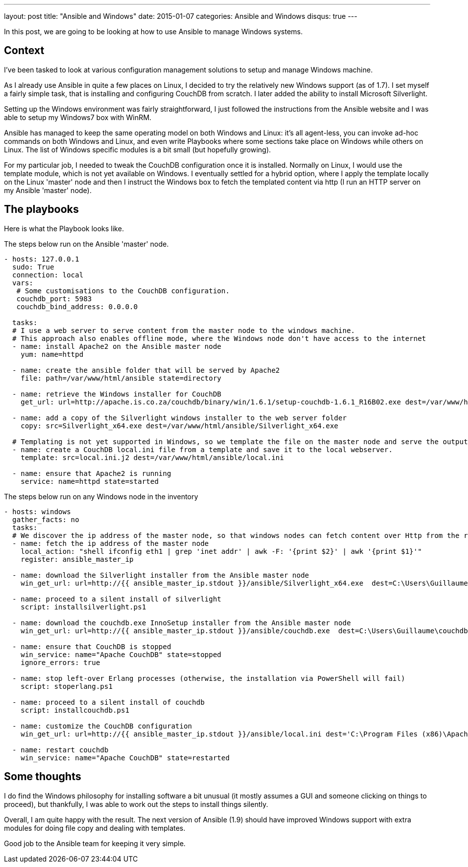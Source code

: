---
layout: post
title:  "Ansible and Windows"
date:   2015-01-07
categories: Ansible and Windows
disqus: true
---

In this post, we are going to be looking at how to use Ansible to manage Windows systems.

== Context

I've been tasked to look at various configuration management solutions to setup and manage Windows machine.

As I already use Ansible in quite a few places on Linux, I decided to try the relatively new Windows support (as of 1.7).
I set myself a fairly simple task, that is installing and configuring CouchDB from scratch.
I later added the ability to install Microsoft Silverlight.

Setting up the Windows environment was fairly straightforward, I just followed the instructions from the Ansible website and I was able to setup my Windows7 box with WinRM.

Ansible has managed to keep the same operating model on both Windows and Linux: it's all agent-less, you can invoke ad-hoc commands on both Windows and Linux, and even write Playbooks where some sections take place on Windows while others on Linux.
The list of Windows specific modules is a bit small (but hopefully growing).

For my particular job, I needed to tweak the CouchDB configuration once it is installed.
Normally on Linux, I would use the template module, which is not yet available on Windows.
I eventually settled for a hybrid option, where I apply the template locally on the Linux 'master' node and then I instruct the Windows box to fetch the templated content via http (I run an HTTP server on my Ansible 'master' node).

== The playbooks

Here is what the Playbook looks like.

The steps below run on the Ansible 'master' node.

[source, YAML]
----
- hosts: 127.0.0.1
  sudo: True
  connection: local
  vars:
   # Some customisations to the CouchDB configuration.
   couchdb_port: 5983
   couchdb_bind_address: 0.0.0.0

  tasks:
  # I use a web server to serve content from the master node to the windows machine.
  # This approach also enables offline mode, where the Windows node don't have access to the internet
  - name: install Apache2 on the Ansible master node
    yum: name=httpd

  - name: create the ansible folder that will be served by Apache2
    file: path=/var/www/html/ansible state=directory

  - name: retrieve the Windows installer for CouchDB
    get_url: url=http://apache.is.co.za/couchdb/binary/win/1.6.1/setup-couchdb-1.6.1_R16B02.exe dest=/var/www/html/ansible/couchdb.exe force=no

  - name: add a copy of the Silverlight windows installer to the web server folder
    copy: src=Silverlight_x64.exe dest=/var/www/html/ansible/Silverlight_x64.exe

  # Templating is not yet supported in Windows, so we template the file on the master node and serve the output via http
  - name: create a CouchDB local.ini file from a template and save it to the local webserver.
    template: src=local.ini.j2 dest=/var/www/html/ansible/local.ini

  - name: ensure that Apache2 is running
    service: name=httpd state=started
----

The steps below run on any Windows node in the inventory

[source, yaml]
----
- hosts: windows
  gather_facts: no
  tasks:
  # We discover the ip address of the master node, so that windows nodes can fetch content over Http from the right place
  - name: fetch the ip address of the master node
    local_action: "shell ifconfig eth1 | grep 'inet addr' | awk -F: '{print $2}' | awk '{print $1}'"
    register: ansible_master_ip

  - name: download the Silverlight installer from the Ansible master node
    win_get_url: url=http://{{ ansible_master_ip.stdout }}/ansible/Silverlight_x64.exe  dest=C:\Users\Guillaume\silverlight.exe

  - name: proceed to a silent install of silverlight
    script: installsilverlight.ps1

  - name: download the couchdb.exe InnoSetup installer from the Ansible master node
    win_get_url: url=http://{{ ansible_master_ip.stdout }}/ansible/couchdb.exe  dest=C:\Users\Guillaume\couchdb.exe

  - name: ensure that CouchDB is stopped
    win_service: name="Apache CouchDB" state=stopped
    ignore_errors: true

  - name: stop left-over Erlang processes (otherwise, the installation via PowerShell will fail)
    script: stoperlang.ps1

  - name: proceed to a silent install of couchdb
    script: installcouchdb.ps1

  - name: customize the CouchDB configuration
    win_get_url: url=http://{{ ansible_master_ip.stdout }}/ansible/local.ini dest='C:\Program Files (x86)\Apache Software Foundation\CouchDB\etc\couchdb\local.ini'

  - name: restart couchdb
    win_service: name="Apache CouchDB" state=restarted
----

== Some thoughts

I do find the Windows philosophy for installing software a bit unusual (it mostly assumes a GUI and someone clicking on things to proceed), but thankfully, I was able to work out the steps to install things silently.

Overall, I am quite happy with the result. The next version of Ansible (1.9) should have improved Windows support with extra modules for doing file copy and dealing with templates.

Good job to the Ansible team for keeping it very simple.

